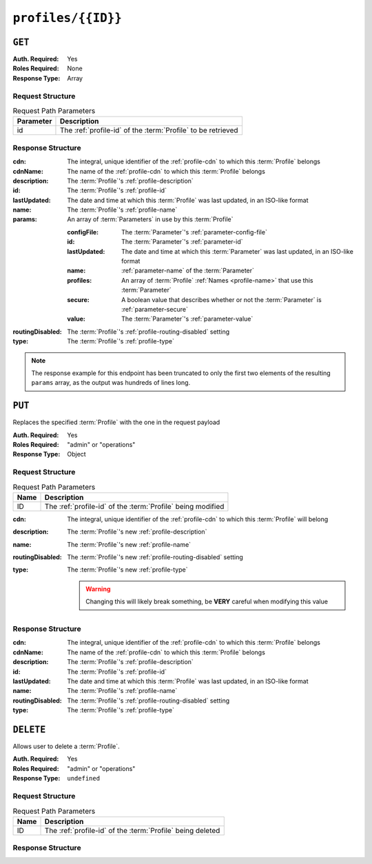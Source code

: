 ..
..
.. Licensed under the Apache License, Version 2.0 (the "License");
.. you may not use this file except in compliance with the License.
.. You may obtain a copy of the License at
..
..     http://www.apache.org/licenses/LICENSE-2.0
..
.. Unless required by applicable law or agreed to in writing, software
.. distributed under the License is distributed on an "AS IS" BASIS,
.. WITHOUT WARRANTIES OR CONDITIONS OF ANY KIND, either express or implied.
.. See the License for the specific language governing permissions and
.. limitations under the License.
..

.. _to-api-v1-profiles-id:

*******************
``profiles/{{ID}}``
*******************

``GET``
=======

:Auth. Required: Yes
:Roles Required: None
:Response Type:  Array

Request Structure
-----------------
.. table:: Request Path Parameters

	+-----------+--------------------------------------------------------------+
	| Parameter | Description                                                  |
	+===========+==============================================================+
	|    id     | The :ref:`profile-id` of the :term:`Profile` to be retrieved |
	+-----------+--------------------------------------------------------------+

.. code-block:: http
	:caption: Request Example

	GET /api/1.1/profiles/9 HTTP/1.1
	Host: trafficops.infra.ciab.test
	User-Agent: curl/7.62.0
	Accept: */*
	Cookie: mojolicious=...

Response Structure
------------------
:cdn:         The integral, unique identifier of the :ref:`profile-cdn` to which this :term:`Profile` belongs
:cdnName:     The name of the :ref:`profile-cdn` to which this :term:`Profile` belongs
:description: The :term:`Profile`'s :ref:`profile-description`
:id:          The :term:`Profile`'s :ref:`profile-id`
:lastUpdated: The date and time at which this :term:`Profile` was last updated, in an ISO-like format
:name:        The :term:`Profile`'s :ref:`profile-name`
:params:      An array of :term:`Parameters` in use by this :term:`Profile`

	:configFile:  The :term:`Parameter`'s :ref:`parameter-config-file`
	:id:          The :term:`Parameter`'s :ref:`parameter-id`
	:lastUpdated: The date and time at which this :term:`Parameter` was last updated, in an ISO-like format
	:name:        :ref:`parameter-name` of the :term:`Parameter`
	:profiles:    An array of :term:`Profile` :ref:`Names <profile-name>` that use this :term:`Parameter`
	:secure:      A boolean value that describes whether or not the :term:`Parameter` is :ref:`parameter-secure`
	:value:       The :term:`Parameter`'s :ref:`parameter-value`

:routingDisabled: The :term:`Profile`'s :ref:`profile-routing-disabled` setting
:type:            The :term:`Profile`'s :ref:`profile-type`

.. code-block:: http
	:caption: Response Example

	HTTP/1.1 200 OK
	Access-Control-Allow-Credentials: true
	Access-Control-Allow-Headers: Origin, X-Requested-With, Content-Type, Accept, Set-Cookie, Cookie
	Access-Control-Allow-Methods: POST,GET,OPTIONS,PUT,DELETE
	Access-Control-Allow-Origin: *
	Content-Type: application/json
	Set-Cookie: mojolicious=...; Path=/; Expires=Mon, 18 Nov 2019 17:40:54 GMT; Max-Age=3600; HttpOnly
	Whole-Content-Sha512: LCdG7AgeHqL4wpGraaoN8ks+/gYW//h1Q2OVBECk+T9/IC6tbJ3DWOgWX4u4dpudIDJ5mhRwBzicYvyyXWj3qA==
	X-Server-Name: traffic_ops_golang/
	Date: Fri, 07 Dec 2018 21:06:30 GMT
	Transfer-Encoding: chunked


	{ "response": [{
		"id": 9,
		"lastUpdated": "2018-12-05 17:51:00+00",
		"name": "ATS_EDGE_TIER_CACHE",
		"description": "Edge Cache - Apache Traffic Server",
		"cdnName": "CDN-in-a-Box",
		"cdn": 2,
		"routingDisabled": false,
		"type": "ATS_PROFILE",
		"params": [
			{
				"configFile": "records.config",
				"id": 9,
				"lastUpdated": null,
				"name": "CONFIG proxy.config.config_dir",
				"profiles": null,
				"secure": false,
				"value": "STRING /etc/trafficserver"
			},
			{
				"configFile": "records.config",
				"id": 10,
				"lastUpdated": null,
				"name": "CONFIG proxy.config.admin.user_id",
				"profiles": null,
				"secure": false,
				"value": "STRING ats"
			}
		]
	}]}

.. note:: The response example for this endpoint has been truncated to only the first two elements of the resulting ``params`` array, as the output was hundreds of lines long.

``PUT``
=======
Replaces the specified :term:`Profile` with the one in the request payload

:Auth. Required: Yes
:Roles Required: "admin" or "operations"
:Response Type:  Object

Request Structure
-----------------
.. table:: Request Path Parameters

	+------+-------------------------------------------------------------+
	| Name | Description                                                 |
	+======+=============================================================+
	|  ID  | The :ref:`profile-id` of the :term:`Profile` being modified |
	+------+-------------------------------------------------------------+

:cdn:             The integral, unique identifier of the :ref:`profile-cdn` to which this :term:`Profile` will belong
:description:     The :term:`Profile`'s new :ref:`profile-description`
:name:            The :term:`Profile`'s new :ref:`profile-name`
:routingDisabled: The :term:`Profile`'s new :ref:`profile-routing-disabled` setting
:type:            The :term:`Profile`'s new :ref:`profile-type`

	.. warning:: Changing this will likely break something, be **VERY** careful when modifying this value

.. code-block:: http
	:caption: Request Example

	PUT /api/1.4/profiles/16 HTTP/1.1
	Host: trafficops.infra.ciab.test
	User-Agent: curl/7.62.0
	Accept: */*
	Cookie: mojolicious=...
	Content-Length: 125
	Content-Type: application/json

	{
		"name": "test",
		"description": "A test profile for API examples",
		"cdn": 2,
		"type": "UNK_PROFILE",
		"routingDisabled": true
	}

Response Structure
------------------
:cdn:             The integral, unique identifier of the :ref:`profile-cdn` to which this :term:`Profile` belongs
:cdnName:         The name of the :ref:`profile-cdn` to which this :term:`Profile` belongs
:description:     The :term:`Profile`'s :ref:`profile-description`
:id:              The :term:`Profile`'s :ref:`profile-id`
:lastUpdated:     The date and time at which this :term:`Profile` was last updated, in an ISO-like format
:name:            The :term:`Profile`'s :ref:`profile-name`
:routingDisabled: The :term:`Profile`'s :ref:`profile-routing-disabled` setting
:type:            The :term:`Profile`'s :ref:`profile-type`

.. code-block:: http
	:caption: Response Example

	HTTP/1.1 200 OK
	Access-Control-Allow-Credentials: true
	Access-Control-Allow-Headers: Origin, X-Requested-With, Content-Type, Accept, Set-Cookie, Cookie
	Access-Control-Allow-Methods: POST,GET,OPTIONS,PUT,DELETE
	Access-Control-Allow-Origin: *
	Content-Type: application/json
	Set-Cookie: mojolicious=...; Path=/; Expires=Mon, 18 Nov 2019 17:40:54 GMT; Max-Age=3600; HttpOnly
	Whole-Content-Sha512: Pnf+G9G3/+edt4b8PVsyGZHsNzaFEgphaGSminjRlRmMpWtuLAA20WZDUo3nX0QO81c2GCuFuEh9uMF2Vjeppg==
	X-Server-Name: traffic_ops_golang/
	Date: Fri, 07 Dec 2018 21:45:06 GMT
	Content-Length: 251

	{ "alerts": [
		{
			"text": "profile was updated.",
			"level": "success"
		}
	],
	"response": {
		"id": 16,
		"lastUpdated": "2018-12-07 21:45:06+00",
		"name": "test",
		"description": "A test profile for API examples",
		"cdnName": null,
		"cdn": 2,
		"routingDisabled": true,
		"type": "UNK_PROFILE"
	}}


``DELETE``
==========
Allows user to delete a :term:`Profile`.

:Auth. Required: Yes
:Roles Required: "admin" or "operations"
:Response Type:  ``undefined``

Request Structure
-----------------
.. table:: Request Path Parameters

	+------+------------------------------------------------------------+
	| Name | Description                                                |
	+======+============================================================+
	|  ID  | The :ref:`profile-id` of the :term:`Profile` being deleted |
	+------+------------------------------------------------------------+

.. code-block:: http
	:caption: Request Example

	DELETE /api/1.4/profiles/16 HTTP/1.1
	Host: trafficops.infra.ciab.test
	User-Agent: curl/7.62.0
	Accept: */*
	Cookie: mojolicious=...

Response Structure
------------------
.. code-block:: http
	:caption: Response Example

	HTTP/1.1 200 OK
	Access-Control-Allow-Credentials: true
	Access-Control-Allow-Headers: Origin, X-Requested-With, Content-Type, Accept, Set-Cookie, Cookie
	Access-Control-Allow-Methods: POST,GET,OPTIONS,PUT,DELETE
	Access-Control-Allow-Origin: *
	Content-Type: application/json
	Set-Cookie: mojolicious=...; Path=/; Expires=Mon, 18 Nov 2019 17:40:54 GMT; Max-Age=3600; HttpOnly
	Whole-Content-Sha512: HNmJkZaNW9yil08/3TnqZ5FllH6Rp+jgp3KI46FZdojLYcu+8jEhDLl1okoirdrHyU4R1c3hjCI0urN7PVvWDA==
	X-Server-Name: traffic_ops_golang/
	Date: Fri, 07 Dec 2018 21:55:33 GMT
	Content-Length: 62

	{ "alerts": [
		{
			"text": "profile was deleted.",
			"level": "success"
		}
	]}
